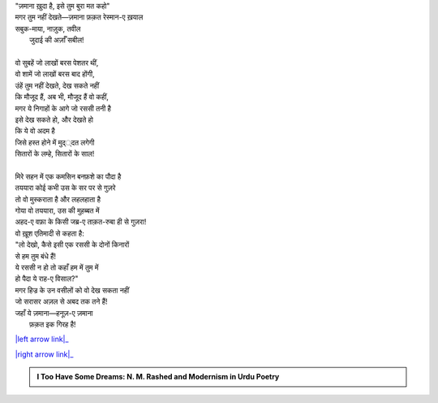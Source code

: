 .. title: §21ـ ज़माना ख़ुदा है
.. slug: itoohavesomedreams/poem_21
.. date: 2016-02-04 03:40:09 UTC
.. tags: poem itoohavesomedreams rashid
.. link: 
.. description: Devanagari version of "Zamānah ḳhudā hai"
.. type: text



| "ज़माना ख़ुदा है, इसे तुम बुरा मत कहो"
| मगर तुम नहीं देखते—ज़माना फ़क़त रेस्मान-ए ख़याल
| सबुक-माया, नाज़ुक, तवील
|     जुदाई की अर्ज़ाँ सबील!
| 
| वो सुबहें जो लाखों बरस पेशतर थीं,
| वो शामें जो लाखों बरस बाद होंगी,
| उंहें तुम नहीं देखते, देख सकते नहीं
| कि मौजूद हैं, अब भी, मौजूद हैं वो कहीं,
| मगर ये निगाहों के आगे जो रससी तनी है
| इसे देख सकते हो, और देखते हो
| कि ये वो अदम है
| जिसे हस्त होने में मुद््दत लगेगी
| सितारों के लम्हे, सितारों के साल!
| 
| मिरे सहन में एक कमसिन बनफ़शे का पौदा है
| तययारा कोई कभी उस के सर पर से गुज़रे
| तो वो मुस्कराता है और लहलहाता है
| गोया वो तययारा, उस की मुहब्बत में
| अहद-ए वफ़ा के किसी जब्र-ए ताक़त-रुबा ही से गुज़रा!
| वो ख़ूश एतिमादी से कहता है:
| "लो देखो, कैसे इसी एक रससी के दोनों किनारों
| से हम तुम बंधे हैं!
| ये रससी न हो तो कहाँ हम में तुम में
| हो पैदा ये राह-ए विसाल?"
| मगर हिज्र के उन वसीलों को वो देख सकता नहीं
| जो सरासर अज़ल से अबद तक तने हैं!
| जहाँ ये ज़माना—हनूज़-ए ज़माना
|     फ़क़त इक गिरह है!

|left arrow link|_

|right arrow link|_



.. |left arrow link| replace:: :emoji:`arrow_left` §20. रेग-ए दीरूज़ 
.. _left arrow link: /hi/itoohavesomedreams/poem_20

.. |right arrow link| replace::  §22. अफ़्साना-ए शहर :emoji:`arrow_right` 
.. _right arrow link: /hi/itoohavesomedreams/poem_22

.. admonition:: I Too Have Some Dreams: N. M. Rashed and Modernism in Urdu Poetry


  .. link_figure:: /itoohavesomedreams/
        :title: I Too Have Some Dreams Resource Page
        :class: link-figure
        :image_url: /galleries/i2havesomedreams/i2havesomedreams-small.jpg
        
.. _جمیل نوری نستعلیق فانٹ: http://ur.lmgtfy.com/?q=Jameel+Noori+nastaleeq
 

